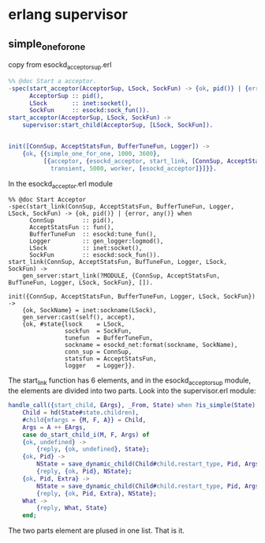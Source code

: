 * erlang supervisor
:PROPERTIES:
:CUSTOM_ID: erlang-supervisor
:END:
** simple_one_for_one
:PROPERTIES:
:CUSTOM_ID: simple_one_for_one
:END:
copy from esockd_acceptor_sup.erl

#+begin_src erlang
%% @doc Start a acceptor.
-spec(start_acceptor(AcceptorSup, LSock, SockFun) -> {ok, pid()} | {error, any()} | ignore when
      AcceptorSup :: pid(),
      LSock       :: inet:socket(),
      SockFun     :: esockd:sock_fun()).
start_acceptor(AcceptorSup, LSock, SockFun) ->
    supervisor:start_child(AcceptorSup, [LSock, SockFun]).


init([ConnSup, AcceptStatsFun, BufferTuneFun, Logger]) ->
    {ok, {{simple_one_for_one, 1000, 3600},
          [{acceptor, {esockd_acceptor, start_link, [ConnSup, AcceptStatsFun, BufferTuneFun, Logger]},
            transient, 5000, worker, [esockd_acceptor]}]}}.
#+end_src

In the esockd_acceptor.erl module

#+begin_example
%% @doc Start Acceptor
-spec(start_link(ConnSup, AcceptStatsFun, BufferTuneFun, Logger, LSock, SockFun) -> {ok, pid()} | {error, any()} when
      ConnSup        :: pid(),
      AcceptStatsFun :: fun(),
      BufferTuneFun  :: esockd:tune_fun(),
      Logger         :: gen_logger:logmod(),
      LSock          :: inet:socket(),
      SockFun        :: esockd:sock_fun()).
start_link(ConnSup, AcceptStatsFun, BufTuneFun, Logger, LSock, SockFun) ->
    gen_server:start_link(?MODULE, {ConnSup, AcceptStatsFun, BufTuneFun, Logger, LSock, SockFun}, []).

init({ConnSup, AcceptStatsFun, BufferTuneFun, Logger, LSock, SockFun}) ->
    {ok, SockName} = inet:sockname(LSock),
    gen_server:cast(self(), accept),
    {ok, #state{lsock    = LSock,
                sockfun  = SockFun,
                tunefun  = BufferTuneFun,
                sockname = esockd_net:format(sockname, SockName),
                conn_sup = ConnSup,
                statsfun = AcceptStatsFun,
                logger   = Logger}}.
#+end_example

The start_link function has 6 elements, and in the esockd_acceptor_sup
module, the elements are divided into two parts. Look into the
supervisor.erl module:

#+begin_src erlang
handle_call({start_child, EArgs}, _From, State) when ?is_simple(State) ->
    Child = hd(State#state.children),
    #child{mfargs = {M, F, A}} = Child,
    Args = A ++ EArgs,
    case do_start_child_i(M, F, Args) of
    {ok, undefined} ->
        {reply, {ok, undefined}, State};
    {ok, Pid} ->
        NState = save_dynamic_child(Child#child.restart_type, Pid, Args, State),
        {reply, {ok, Pid}, NState};
    {ok, Pid, Extra} ->
        NState = save_dynamic_child(Child#child.restart_type, Pid, Args, State),
        {reply, {ok, Pid, Extra}, NState};
    What ->
        {reply, What, State}
    end;
#+end_src

The two parts element are plused in one list. That is it.
